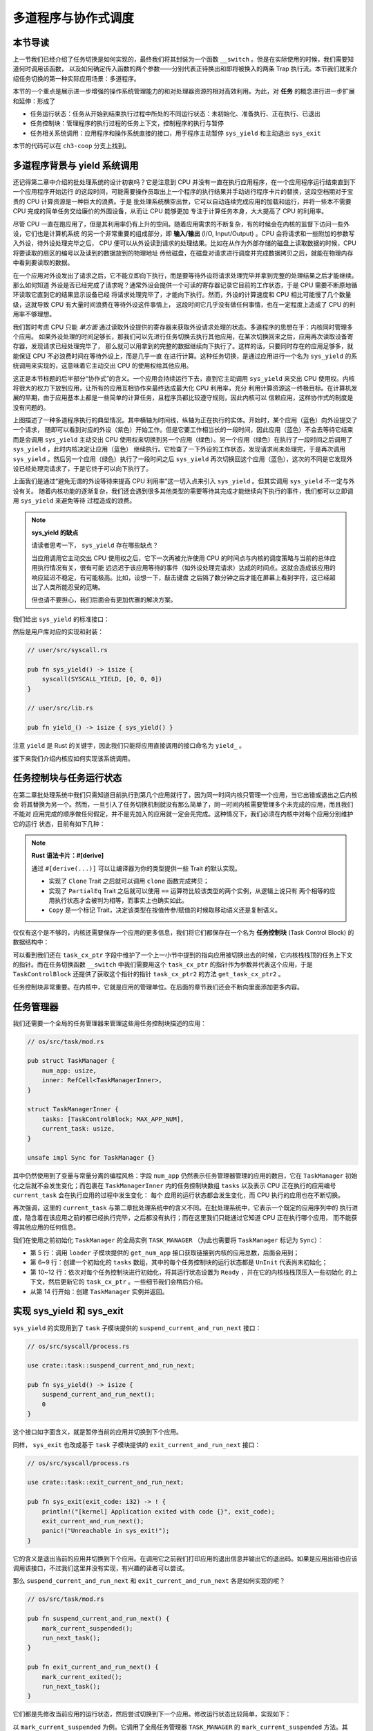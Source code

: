多道程序与协作式调度
=========================================


**本节导读**
--------------------------


上一节我们已经介绍了任务切换是如何实现的，最终我们将其封装为一个函数 ``__switch`` 。但是在实际使用的时候，我们需要知道何时调用该函数，
以及如何确定传入函数的两个参数——分别代表正待换出和即将被换入的两条 Trap 执行流。本节我们就来介绍任务切换的第一种实际应用场景：多道程序。

本节的一个重点是展示进一步增强的操作系统管理能力的和对处理器资源的相对高效利用。为此，对 **任务** 的概念进行进一步扩展和延伸：形成了

- 任务运行状态：任务从开始到结束执行过程中所处的不同运行状态：未初始化、准备执行、正在执行、已退出
- 任务控制块：管理程序的执行过程的任务上下文，控制程序的执行与暂停
- 任务相关系统调用：应用程序和操作系统直接的接口，用于程序主动暂停 ``sys_yield`` 和主动退出 ``sys_exit``

本节的代码可以在 ``ch3-coop`` 分支上找到。

多道程序背景与 yield 系统调用
-------------------------------------------------------------------------

还记得第二章中介绍的批处理系统的设计初衷吗？它是注意到 CPU 并没有一直在执行应用程序，在一个应用程序运行结束直到下一个应用程序开始运行
的这段时间，可能需要操作员取出上一个程序的执行结果并手动进行程序卡片的替换，这段空档期对于宝贵的 CPU 计算资源是一种巨大的浪费。于是
批处理系统横空出世，它可以自动连续完成应用的加载和运行，并将一些本不需要 CPU 完成的简单任务交给廉价的外围设备，从而让 CPU 能够更加
专注于计算任务本身，大大提高了 CPU 的利用率。

.. _term-input-output:

尽管 CPU 一直在跑应用了，但是其利用率仍有上升的空间。随着应用需求的不断复杂，有的时候会在内核的监督下访问一些外设，它们也是计算机系统
的另一个非常重要的组成部分，即 **输入/输出** (I/O, Input/Output) 。CPU 会将请求和一些附加的参数写入外设，待外设处理完毕之后， 
CPU 便可以从外设读到请求的处理结果。比如在从作为外部存储的磁盘上读取数据的时候，CPU 将要读取的扇区的编号以及读到的数据放到的物理地址
传给磁盘，在磁盘对请求进行调度并完成数据拷贝之后，就能在物理内存中看到要读取的数据。

在一个应用对外设发出了请求之后，它不能立即向下执行，而是要等待外设将请求处理完毕并拿到完整的处理结果之后才能继续。那么如何知道
外设是否已经完成了请求呢？通常外设会提供一个可读的寄存器记录它目前的工作状态，于是 CPU 需要不断原地循环读取它直到它的结果显示设备已经
将请求处理完毕了，才能向下执行。然而，外设的计算速度和 CPU 相比可能慢了几个数量级，这就导致 CPU 有大量时间浪费在等待外设这件事情上，
这段时间它几乎没有做任何事情，也在一定程度上造成了 CPU 的利用率不够理想。

我们暂时考虑 CPU 只能 *单方面* 通过读取外设提供的寄存器来获取外设请求处理的状态。多道程序的思想在于：内核同时管理多个应用。
如果外设处理的时间足够长，那我们可以先进行任务切换去执行其他应用，在某次切换回来之后，应用再次读取设备寄存器，发现请求已经处理完毕了，
那么就可以用拿到的完整的数据继续向下执行了。这样的话，只要同时存在的应用足够多，就能保证 CPU 不必浪费时间在等待外设上，而是几乎一直
在进行计算。这种任务切换，是通过应用进行一个名为 ``sys_yield`` 的系统调用来实现的，这意味着它主动交出 CPU 的使用权给其他应用。

这正是本节标题的后半部分“协作式”的含义。一个应用会持续运行下去，直到它主动调用 
``sys_yield`` 来交出 CPU 使用权。内核将很大的权力下放到应用，让所有的应用互相协作来最终达成最大化 CPU 利用率，充分
利用计算资源这一终极目标。在计算机发展的早期，由于应用基本上都是一些简单的计算任务，且程序员都比较遵守规则，因此内核可以
信赖应用，这样协作式的制度是没有问题的。

.. image:: multiprogramming.png

上图描述了一种多道程序执行的典型情况。其中横轴为时间线，纵轴为正在执行的实体。开始时，某个应用（蓝色）向外设提交了一个请求，
随即可以看到对应的外设（紫色）开始工作。但是它要工作相当长的一段时间，因此应用（蓝色）不会去等待它结束而是会调用 ``sys_yield`` 
主动交出 CPU 使用权来切换到另一个应用（绿色）。另一个应用（绿色）在执行了一段时间之后调用了 ``sys_yield`` ，此时内核决定让应用（蓝色）
继续执行。它检查了一下外设的工作状态，发现请求尚未处理完，于是再次调用 ``sys_yield`` 。然后另一个应用（绿色）执行了一段时间之后 
``sys_yield`` 再次切换回这个应用（蓝色），这次的不同是它发现外设已经处理完请求了，于是它终于可以向下执行了。

上面我们是通过“避免无谓的外设等待来提高 CPU 利用率”这一切入点来引入 ``sys_yield`` 。但其实调用 ``sys_yield`` 不一定与外设有关。
随着内核功能的逐渐复杂，我们还会遇到很多其他类型的需要等待其完成才能继续向下执行的事件，我们都可以立即调用 ``sys_yield`` 来避免等待
过程造成的浪费。

.. note::

    **sys_yield 的缺点**

    请读者思考一下， ``sys_yield`` 存在哪些缺点？

    当应用调用它主动交出 CPU 使用权之后，它下一次再被允许使用 CPU 的时间点与内核的调度策略与当前的总体应用执行情况有关，很有可能
    远远迟于该应用等待的事件（如外设处理完请求）达成的时间点。这就会造成该应用的响应延迟不稳定，有可能极高。比如，设想一下，敲击键盘
    之后隔了数分钟之后才能在屏幕上看到字符，这已经超出了人类所能忍受的范畴。

    但也请不要担心，我们后面会有更加优雅的解决方案。

我们给出 ``sys_yield`` 的标准接口：

.. code-block:: rust
    :caption: 第三章新增系统调用（一）

    /// 功能：应用主动交出 CPU 所有权并切换到其他应用。
    /// 返回值：总是返回 0。
    /// syscall ID：124
    fn sys_yield() -> isize;

然后是用户库对应的实现和封装：

.. code-block:: rust
    
    // user/src/syscall.rs

    pub fn sys_yield() -> isize {
        syscall(SYSCALL_YIELD, [0, 0, 0])
    }

    // user/src/lib.rs

    pub fn yield_() -> isize { sys_yield() }

注意 ``yield`` 是 Rust 的关键字，因此我们只能将应用直接调用的接口命名为 ``yield_`` 。

接下来我们介绍内核应如何实现该系统调用。

任务控制块与任务运行状态
---------------------------------------------------------

在第二章批处理系统中我们只需知道目前执行到第几个应用就行了，因为同一时间内核只管理一个应用，当它出错或退出之后内核会
将其替换为另一个。然而，一旦引入了任务切换机制就没有那么简单了，同一时间内核需要管理多个未完成的应用，而且我们不能对
应用完成的顺序做任何假定，并不是先加入的应用就一定会先完成。这种情况下，我们必须在内核中对每个应用分别维护它的运行
状态，目前有如下几种：

.. code-block:: rust
    :linenos:

    // os/src/task/task.rs

    #[derive(Copy, Clone, PartialEq)]
    pub enum TaskStatus {
        UnInit, // 未初始化
        Ready, // 准备运行
        Running, // 正在运行
        Exited, // 已退出
    }

.. note::

    **Rust 语法卡片：#[derive]**

    通过 ``#[derive(...)]`` 可以让编译器为你的类型提供一些 Trait 的默认实现。

    - 实现了 ``Clone`` Trait 之后就可以调用 ``clone`` 函数完成拷贝；
    - 实现了 ``PartialEq`` Trait 之后就可以使用 ``==`` 运算符比较该类型的两个实例，从逻辑上说只有
      两个相等的应用执行状态才会被判为相等，而事实上也确实如此。
    - ``Copy`` 是一个标记 Trait，决定该类型在按值传参/赋值的时候取移动语义还是复制语义。


.. _term-task-control-block:

仅仅有这个是不够的，内核还需要保存一个应用的更多信息，我们将它们都保存在一个名为 **任务控制块** 
(Task Control Block) 的数据结构中：

.. code-block:: rust
    :linenos:

    // os/src/task/task.rs

    pub struct TaskControlBlock {
        pub task_cx_ptr: usize,
        pub task_status: TaskStatus,
    }

    impl TaskControlBlock {
        pub fn get_task_cx_ptr2(&self) -> *const usize {
            &self.task_cx_ptr as *const usize
        }
    }

可以看到我们还在 ``task_cx_ptr`` 字段中维护了一个上一小节中提到的指向应用被切换出去的时候，它内核栈栈顶的任务上下文
的指针。而在任务切换函数 ``__switch`` 中我们需要用这个 ``task_cx_ptr`` 的指针作为参数并代表这个应用，于是 
``TaskControlBlock`` 还提供了获取这个指针的指针 ``task_cx_ptr2`` 的方法 ``get_task_cx_ptr2`` 。

任务控制块非常重要。在内核中，它就是应用的管理单位。在后面的章节我们还会不断向里面添加更多内容。

任务管理器
--------------------------------------

我们还需要一个全局的任务管理器来管理这些用任务控制块描述的应用：

.. code-block:: rust

    // os/src/task/mod.rs

    pub struct TaskManager {
        num_app: usize,
        inner: RefCell<TaskManagerInner>,
    }

    struct TaskManagerInner {
        tasks: [TaskControlBlock; MAX_APP_NUM],
        current_task: usize,
    }

    unsafe impl Sync for TaskManager {}

其中仍然使用到了变量与常量分离的编程风格：字段 ``num_app`` 仍然表示任务管理器管理的应用的数目，它在 
``TaskManager`` 初始化之后就不会发生变化；而包裹在 ``TaskManagerInner`` 内的任务控制块数组 
``tasks`` 以及表示 CPU 正在执行的应用编号 ``current_task`` 会在执行应用的过程中发生变化： 每个
应用的运行状态都会发生变化，而 CPU 执行的应用也在不断切换。

再次强调，这里的 ``current_task`` 与第二章批处理系统中的含义不同。在批处理系统中，它表示一个既定的应用序列中的
执行进度，隐含着在该应用之前的都已经执行完毕，之后都没有执行；而在这里我们只能通过它知道 CPU 正在执行哪个应用，
而不能获得其他应用的任何信息。

我们在使用之前初始化 ``TaskManager`` 的全局实例 ``TASK_MANAGER`` 
（为此也需要将 ``TaskManager`` 标记为 ``Sync``）：

.. code-block:: rust
    :linenos:

    // os/src/task/mod.rs

    lazy_static! {
        pub static ref TASK_MANAGER: TaskManager = {
            let num_app = get_num_app();
            let mut tasks = [
                TaskControlBlock { task_cx_ptr: 0, task_status: TaskStatus::UnInit };
                MAX_APP_NUM
            ];
            for i in 0..num_app {
                tasks[i].task_cx_ptr = init_app_cx(i) as * const _ as usize;
                tasks[i].task_status = TaskStatus::Ready;
            }
            TaskManager {
                num_app,
                inner: RefCell::new(TaskManagerInner {
                    tasks,
                    current_task: 0,
                }),
            }
        };
    }

- 第 5 行：调用 ``loader`` 子模块提供的 ``get_num_app`` 接口获取链接到内核的应用总数，后面会用到；
- 第 6~9 行：创建一个初始化的 ``tasks`` 数组，其中的每个任务控制块的运行状态都是 ``UnInit`` 代表尚未初始化；
- 第 10~12 行：依次对每个任务控制块进行初始化，将其运行状态设置为 ``Ready`` ，并在它的内核栈栈顶压入一些初始化
  的上下文，然后更新它的 ``task_cx_ptr`` 。一些细节我们会稍后介绍。
- 从第 14 行开始：创建 ``TaskManager`` 实例并返回。

实现 sys_yield 和 sys_exit
----------------------------------------------------------------------------

``sys_yield`` 的实现用到了 ``task`` 子模块提供的 ``suspend_current_and_run_next`` 接口：

.. code-block:: rust

    // os/src/syscall/process.rs

    use crate::task::suspend_current_and_run_next;

    pub fn sys_yield() -> isize {
        suspend_current_and_run_next();
        0
    }

这个接口如字面含义，就是暂停当前的应用并切换到下个应用。

同样， ``sys_exit`` 也改成基于 ``task`` 子模块提供的 ``exit_current_and_run_next`` 接口：

.. code-block:: rust

    // os/src/syscall/process.rs

    use crate::task::exit_current_and_run_next;

    pub fn sys_exit(exit_code: i32) -> ! {
        println!("[kernel] Application exited with code {}", exit_code);
        exit_current_and_run_next();
        panic!("Unreachable in sys_exit!");
    }

它的含义是退出当前的应用并切换到下个应用。在调用它之前我们打印应用的退出信息并输出它的退出码。如果是应用出错也应该
调用该接口，不过我们这里并没有实现，有兴趣的读者可以尝试。

那么 ``suspend_current_and_run_next`` 和 ``exit_current_and_run_next`` 各是如何实现的呢？

.. code-block:: rust

    // os/src/task/mod.rs

    pub fn suspend_current_and_run_next() {
        mark_current_suspended();
        run_next_task();
    }

    pub fn exit_current_and_run_next() {
        mark_current_exited();
        run_next_task();
    }

它们都是先修改当前应用的运行状态，然后尝试切换到下一个应用。修改运行状态比较简单，实现如下：

.. code-block:: rust
    :linenos:

    // os/src/task/mod.rs

    fn mark_current_suspended() {
        TASK_MANAGER.mark_current_suspended();
    }

    fn mark_current_exited() {
        TASK_MANAGER.mark_current_exited();
    }

    impl TaskManager {
        fn mark_current_suspended(&self) {
            let mut inner = self.inner.borrow_mut();
            let current = inner.current_task;
            inner.tasks[current].task_status = TaskStatus::Ready;
        }

        fn mark_current_exited(&self) {
            let mut inner = self.inner.borrow_mut();
            let current = inner.current_task;
            inner.tasks[current].task_status = TaskStatus::Exited;
        }
    }

以 ``mark_current_suspended`` 为例。它调用了全局任务管理器 ``TASK_MANAGER`` 的 ``mark_current_suspended`` 
方法。其中，首先获得里层 ``TaskManagerInner`` 的可变引用，然后根据其中记录的当前正在执行的应用 ID 对应在任务控制块
数组 ``tasks`` 中修改状态。

接下来看看 ``run_next_task`` 的实现：

.. code-block:: rust
    :linenos:

    // os/src/task/mod.rs

    fn run_next_task() {
        TASK_MANAGER.run_next_task();
    }

    impl TaskManager {
        fn run_next_task(&self) {
            if let Some(next) = self.find_next_task() {
                let mut inner = self.inner.borrow_mut();
                let current = inner.current_task;
                inner.tasks[next].task_status = TaskStatus::Running;
                inner.current_task = next;
                let current_task_cx_ptr2 = inner.tasks[current].get_task_cx_ptr2();
                let next_task_cx_ptr2 = inner.tasks[next].get_task_cx_ptr2();
                core::mem::drop(inner);
                unsafe {
                    __switch(
                        current_task_cx_ptr2,
                        next_task_cx_ptr2,
                    );
                }
            } else {
                panic!("All applications completed!");
            }
        }
    }

``run_next_task`` 使用任务管理器的全局实例 ``TASK_MANAGER`` 的 ``run_next_task`` 方法。它会调用 
``find_next_task`` 方法尝试寻找一个运行状态为 ``Ready`` 的应用并返回其 ID 。注意到其返回的类型是 
``Option<usize>`` ，也就是说不一定能够找到，当所有的应用都退出并将自身状态修改为 ``Exited`` 就会出现这种情况，
此时 ``find_next_task`` 应该返回 ``None`` 。如果能够找到下一个可运行的应用的话，我们就可以分别拿到当前应用 
``current`` 和即将被切换到的应用 ``next`` 的 ``task_cx_ptr2`` ，然后调用 ``__switch`` 接口进行切换。
如果找不到的话，说明所有的应用都运行完毕了，我们可以直接 panic 退出内核。

注意在实际切换之前我们需要手动 drop 掉我们获取到的 ``TaskManagerInner`` 的可变引用。因为一般情况下它是在
函数退出之后才会被自动释放，从而 ``TASK_MANAGER`` 的 ``inner`` 字段得以回归到未被借用的状态，之后可以再
借用。如果不手动 drop 的话，编译器会在 ``__switch`` 返回，也就是当前应用被切换回来的时候才 drop，这期间我们
都不能修改 ``TaskManagerInner`` ，甚至不能读（因为之前是可变借用）。正因如此，我们需要在 ``__switch`` 前
提早手动 drop 掉 ``inner`` 。

于是 ``find_next_task`` 又是如何实现的呢？

.. code-block:: rust
    :linenos:

    // os/src/task/mod.rs

    impl TaskManager {
        fn find_next_task(&self) -> Option<usize> {
            let inner = self.inner.borrow();
            let current = inner.current_task;
            (current + 1..current + self.num_app + 1)
                .map(|id| id % self.num_app)
                .find(|id| {
                    inner.tasks[*id].task_status == TaskStatus::Ready
                })
        }
    }

``TaskManagerInner`` 的 ``tasks`` 是一个固定的任务控制块组成的表，长度为 ``num_app`` ，可以用下标 
``0~num_app-1`` 来访问得到每个应用的控制状态。我们的任务就是找到 ``current_task`` 后面第一个状态为 
``Ready`` 的应用。因此从 ``current_task + 1`` 开始循环一圈，需要首先对 ``num_app`` 取模得到实际的
下标，然后检查它的运行状态。

.. note:: 

    **Rust 语法卡片：迭代器**

    ``a..b`` 实际上表示左闭右开区间 :math:`[a,b)` ，在 Rust 中，它会被表示为类型 ``core::ops::Range`` ，
    标准库中为它实现好了 ``Iterator`` trait，因此它也是一个迭代器。

    关于迭代器的使用方法如 ``map/find`` 等，请参考 Rust 官方文档。

我们可以总结一下应用的运行状态变化图：

.. image:: fsm-coop.png

第一次进入用户态
------------------------------------------

在应用真正跑起来之前，需要 CPU 第一次从内核态进入用户态。我们在第二章批处理系统中也介绍过实现方法，只需在内核栈上
压入构造好的 Trap 上下文，然后 ``__restore`` 即可。本章的思路大致相同，但是有一些变化。

当一个应用即将被运行的时候，它会被 ``__switch`` 过来。如果它是之前被切换出去的话，那么此时它的内核栈上应该有 
Trap 上下文和任务上下文，切换机制可以正常工作。但是如果它是第一次被执行怎么办呢？这就需要它的内核栈上也有类似
结构的内容。我们是在创建 ``TaskManager`` 的全局实例 ``TASK_MANAGER`` 的时候来进行这个初始化的。

.. code-block:: rust

    // os/src/task/mod.rs

    for i in 0..num_app {
        tasks[i].task_cx_ptr = init_app_cx(i) as * const _ as usize;
        tasks[i].task_status = TaskStatus::Ready;
    }

当时我们进行了这样的操作。 ``init_app_cx`` 是在 ``loader`` 子模块中定义的：

.. code-block:: rust

    // os/src/loader.rs

    pub fn init_app_cx(app_id: usize) -> &'static TaskContext {
        KERNEL_STACK[app_id].push_context(
            TrapContext::app_init_context(get_base_i(app_id), USER_STACK[app_id].get_sp()),
            TaskContext::goto_restore(),
        )
    }

    impl KernelStack {
        fn get_sp(&self) -> usize {
            self.data.as_ptr() as usize + KERNEL_STACK_SIZE
        }
        pub fn push_context(&self, trap_cx: TrapContext, task_cx: TaskContext) -> &'static mut TaskContext {
            unsafe {
                let trap_cx_ptr = (self.get_sp() - core::mem::size_of::<TrapContext>()) as *mut TrapContext;
                *trap_cx_ptr = trap_cx;
                let task_cx_ptr = (trap_cx_ptr as usize - core::mem::size_of::<TaskContext>()) as *mut TaskContext;
                *task_cx_ptr = task_cx;
                task_cx_ptr.as_mut().unwrap()
            }
        }
    }

这里 ``KernelStack`` 的 ``push_context`` 方法先压入一个和之前相同的 Trap 上下文，再在它上面压入一个任务上下文，
然后返回任务上下文的地址。这个任务上下文是我们通过 ``TaskContext::goto_restore`` 构造的：

.. code-block:: rust

    // os/src/task/context.rs

    impl TaskContext {
        pub fn goto_restore() -> Self {
            extern "C" { fn __restore(); }
            Self {
                ra: __restore as usize,
                s: [0; 12],
            }
        }
    }

它只是将任务上下文的 ``ra`` 寄存器设置为 ``__restore`` 的入口地址。这样，在 ``__switch`` 从它上面恢复并返回
之后就会直接跳转到 ``__restore`` ，此时栈顶是一个我们构造出来第一次进入用户态执行的 Trap 上下文，就和第二章的
情况一样了。

需要注意的是， ``__restore`` 的实现需要做出变化：它不再需要在开头 ``mv sp, a0`` 了。因为在 ``__switch`` 之后，
``sp`` 就已经正确指向了我们需要的 Trap 上下文地址。


在 ``rust_main`` 中我们调用 ``task::run_first_task`` 来开始应用的执行：

.. code-block:: rust
    :linenos:

    // os/src/task/mod.rs

    impl TaskManager {
        fn run_first_task(&self) {
            self.inner.borrow_mut().tasks[0].task_status = TaskStatus::Running;
            let next_task_cx_ptr2 = self.inner.borrow().tasks[0].get_task_cx_ptr2();
            let _unused: usize = 0;
            unsafe {
                __switch(
                    &_unused as *const _,
                    next_task_cx_ptr2,
                );
            }
        }
    }

    pub fn run_first_task() {
        TASK_MANAGER.run_first_task();
    }

这里我们取出即将最先执行的编号为 0 的应用的 ``task_cx_ptr2`` 并希望能够切换过去。注意 ``__switch`` 有两个参数
分别表示当前应用和即将切换到的应用的 ``task_cx_ptr2`` ，其第一个参数存在的意义是记录当前应用的任务上下文被保存在
哪里，也就是当前应用内核栈的栈顶，这样之后才能继续执行该应用。但在 ``run_first_task`` 的时候，我们并没有执行任何
应用， ``__switch`` 前半部分的保存仅仅是在启动栈上保存了一些之后不会用到的数据，自然也无需记录启动栈栈顶的位置。

因此，我们显式声明了一个 ``_unused`` 变量，并将它的地址作为第一个参数传给 ``__switch`` ，这样保存一些寄存器之后的
启动栈栈顶的位置将会保存在此变量中。然而无论是此变量还是启动栈我们之后均不会涉及到，一旦应用开始运行，我们就开始在应用
的用户栈和内核栈之间开始切换了。这里声明此变量的意义仅仅是为了避免覆盖到其他数据。


三叠纪“始初龙”协作式操作系统
---------------------------------

简介与画图！！！